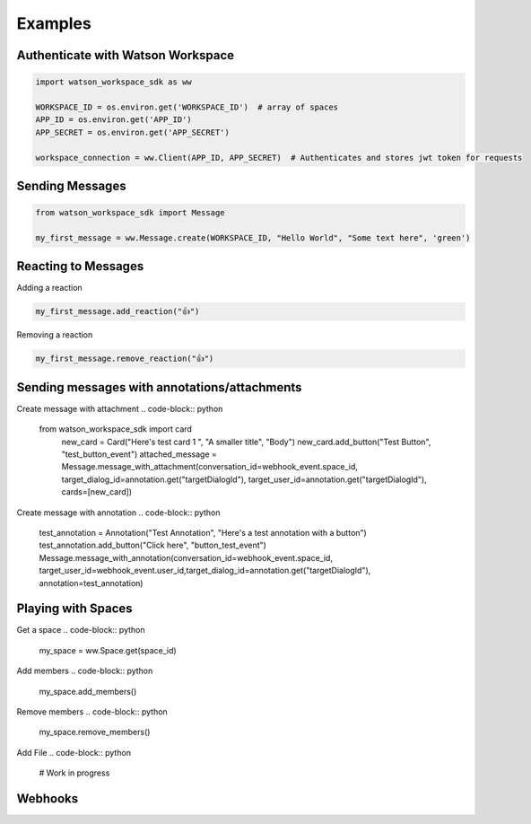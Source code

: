 Examples
========

Authenticate with Watson Workspace
----------------------------------
.. code-block:: python

   import watson_workspace_sdk as ww

   WORKSPACE_ID = os.environ.get('WORKSPACE_ID')  # array of spaces
   APP_ID = os.environ.get('APP_ID')
   APP_SECRET = os.environ.get('APP_SECRET')

   workspace_connection = ww.Client(APP_ID, APP_SECRET)  # Authenticates and stores jwt token for requests

Sending Messages
----------------
.. code-block:: python

   from watson_workspace_sdk import Message

   my_first_message = ww.Message.create(WORKSPACE_ID, "Hello World", "Some text here", 'green')

Reacting to Messages
--------------------
Adding a reaction

.. code-block:: python

   my_first_message.add_reaction("👍")

Removing a reaction

.. code-block:: python

   my_first_message.remove_reaction("👍")

Sending messages with annotations/attachments
---------------------------------------------
Create message with attachment
.. code-block:: python

    from watson_workspace_sdk import card
        new_card = Card("Here's test card 1 ", "A smaller title", "Body")
        new_card.add_button("Test Button", "test_button_event")
        attached_message = Message.message_with_attachment(conversation_id=webhook_event.space_id, target_dialog_id=annotation.get("targetDialogId"), target_user_id=annotation.get("targetDialogId"), cards=[new_card])

Create message with annotation
.. code-block:: python

    test_annotation = Annotation("Test Annotation", "Here's a test annotation with a button")
    test_annotation.add_button("Click here", "button_test_event")
    Message.message_with_annotation(conversation_id=webhook_event.space_id, target_user_id=webhook_event.user_id,target_dialog_id=annotation.get("targetDialogId"), annotation=test_annotation)

Playing with Spaces
-------------------
Get a space
.. code-block:: python

    my_space = ww.Space.get(space_id)


Add members
.. code-block:: python

    my_space.add_members()

Remove members
.. code-block:: python

    my_space.remove_members()

Add File
.. code-block:: python

    # Work in progress

Webhooks
--------
